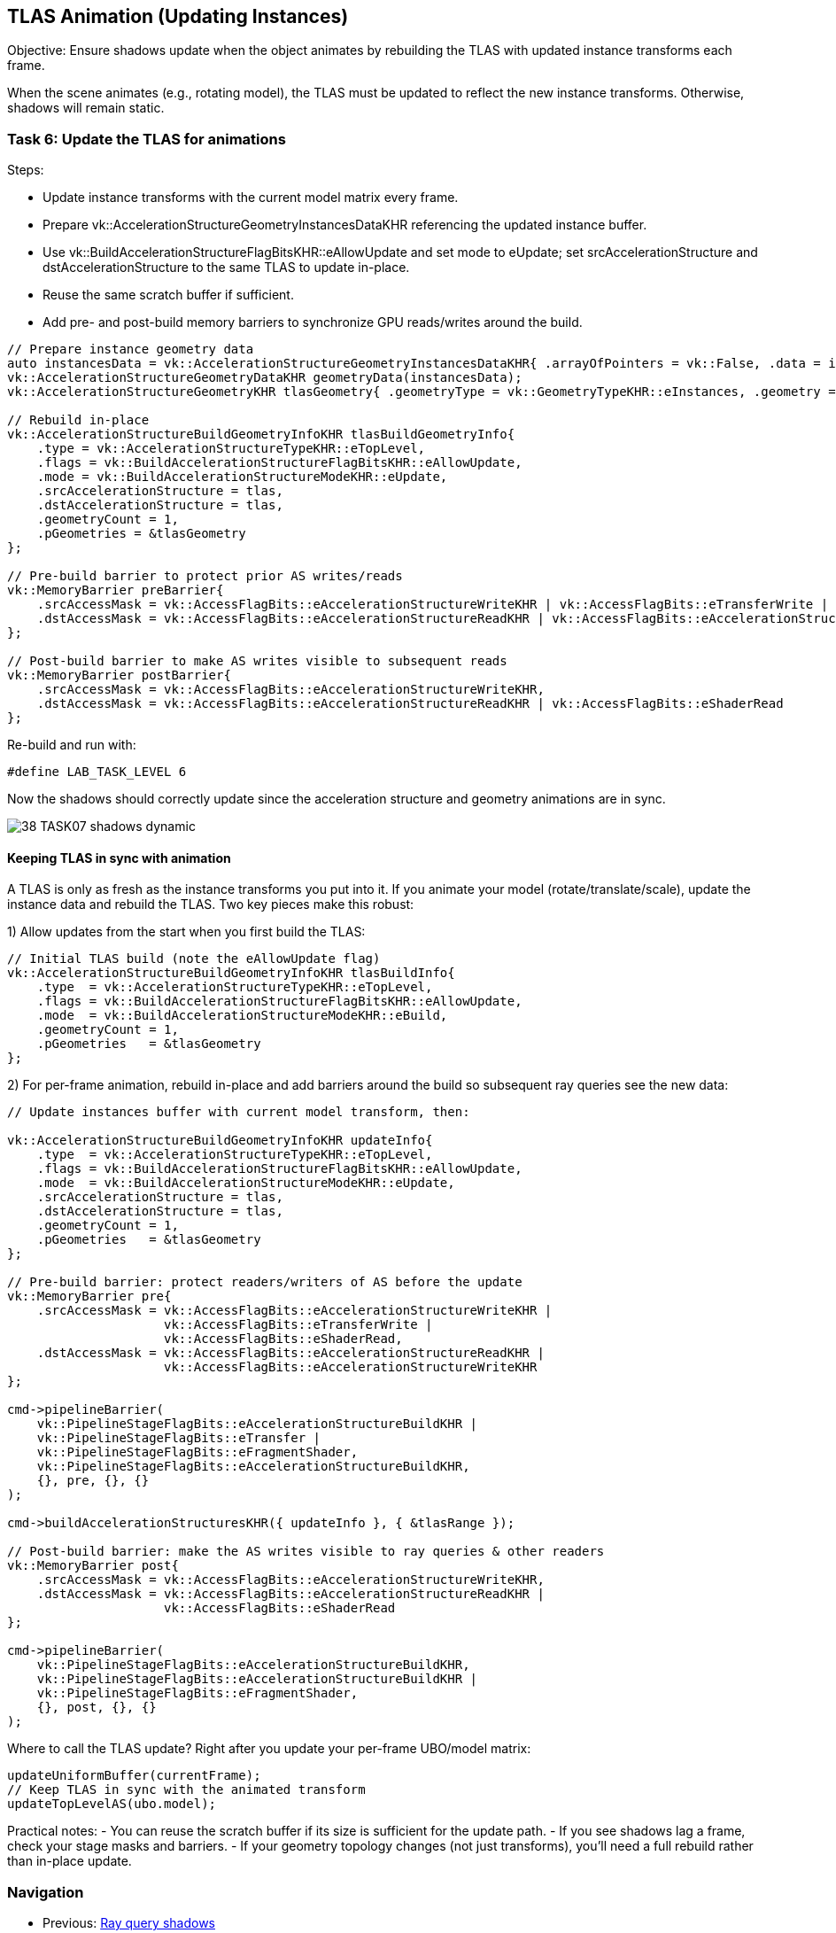 == TLAS Animation (Updating Instances)

Objective: Ensure shadows update when the object animates by rebuilding the TLAS with updated instance transforms each frame.

When the scene animates (e.g., rotating model), the TLAS must be updated to reflect the new instance transforms. Otherwise, shadows will remain static.

=== Task 6: Update the TLAS for animations

Steps:

- Update instance transforms with the current model matrix every frame.
- Prepare vk::AccelerationStructureGeometryInstancesDataKHR referencing the updated instance buffer.
- Use vk::BuildAccelerationStructureFlagBitsKHR::eAllowUpdate and set mode to eUpdate; set srcAccelerationStructure and dstAccelerationStructure to the same TLAS to update in-place.
- Reuse the same scratch buffer if sufficient.
- Add pre- and post-build memory barriers to synchronize GPU reads/writes around the build.

[,c++]
----
// Prepare instance geometry data
auto instancesData = vk::AccelerationStructureGeometryInstancesDataKHR{ .arrayOfPointers = vk::False, .data = instanceAddr };
vk::AccelerationStructureGeometryDataKHR geometryData(instancesData);
vk::AccelerationStructureGeometryKHR tlasGeometry{ .geometryType = vk::GeometryTypeKHR::eInstances, .geometry = geometryData };

// Rebuild in-place
vk::AccelerationStructureBuildGeometryInfoKHR tlasBuildGeometryInfo{
    .type = vk::AccelerationStructureTypeKHR::eTopLevel,
    .flags = vk::BuildAccelerationStructureFlagBitsKHR::eAllowUpdate,
    .mode = vk::BuildAccelerationStructureModeKHR::eUpdate,
    .srcAccelerationStructure = tlas,
    .dstAccelerationStructure = tlas,
    .geometryCount = 1,
    .pGeometries = &tlasGeometry
};

// Pre-build barrier to protect prior AS writes/reads
vk::MemoryBarrier preBarrier{
    .srcAccessMask = vk::AccessFlagBits::eAccelerationStructureWriteKHR | vk::AccessFlagBits::eTransferWrite | vk::AccessFlagBits::eShaderRead,
    .dstAccessMask = vk::AccessFlagBits::eAccelerationStructureReadKHR | vk::AccessFlagBits::eAccelerationStructureWriteKHR
};

// Post-build barrier to make AS writes visible to subsequent reads
vk::MemoryBarrier postBarrier{
    .srcAccessMask = vk::AccessFlagBits::eAccelerationStructureWriteKHR,
    .dstAccessMask = vk::AccessFlagBits::eAccelerationStructureReadKHR | vk::AccessFlagBits::eShaderRead
};
----

Re-build and run with:

[,c++]
----
#define LAB_TASK_LEVEL 6
----

Now the shadows should correctly update since the acceleration structure and geometry animations are in sync.

image::../../../images/38_TASK07_shadows_dynamic.gif[]


==== Keeping TLAS in sync with animation

A TLAS is only as fresh as the instance transforms you put into it. If you animate your model (rotate/translate/scale), update the instance data and rebuild the TLAS. Two key pieces make this robust:

1) Allow updates from the start when you first build the TLAS:

[,c++]
----
// Initial TLAS build (note the eAllowUpdate flag)
vk::AccelerationStructureBuildGeometryInfoKHR tlasBuildInfo{
    .type  = vk::AccelerationStructureTypeKHR::eTopLevel,
    .flags = vk::BuildAccelerationStructureFlagBitsKHR::eAllowUpdate,
    .mode  = vk::BuildAccelerationStructureModeKHR::eBuild,
    .geometryCount = 1,
    .pGeometries   = &tlasGeometry
};
----

2) For per-frame animation, rebuild in-place and add barriers around the build so subsequent ray queries see the new data:

[,c++]
----
// Update instances buffer with current model transform, then:

vk::AccelerationStructureBuildGeometryInfoKHR updateInfo{
    .type  = vk::AccelerationStructureTypeKHR::eTopLevel,
    .flags = vk::BuildAccelerationStructureFlagBitsKHR::eAllowUpdate,
    .mode  = vk::BuildAccelerationStructureModeKHR::eUpdate,
    .srcAccelerationStructure = tlas,
    .dstAccelerationStructure = tlas,
    .geometryCount = 1,
    .pGeometries   = &tlasGeometry
};

// Pre-build barrier: protect readers/writers of AS before the update
vk::MemoryBarrier pre{
    .srcAccessMask = vk::AccessFlagBits::eAccelerationStructureWriteKHR |
                     vk::AccessFlagBits::eTransferWrite |
                     vk::AccessFlagBits::eShaderRead,
    .dstAccessMask = vk::AccessFlagBits::eAccelerationStructureReadKHR |
                     vk::AccessFlagBits::eAccelerationStructureWriteKHR
};

cmd->pipelineBarrier(
    vk::PipelineStageFlagBits::eAccelerationStructureBuildKHR |
    vk::PipelineStageFlagBits::eTransfer |
    vk::PipelineStageFlagBits::eFragmentShader,
    vk::PipelineStageFlagBits::eAccelerationStructureBuildKHR,
    {}, pre, {}, {}
);

cmd->buildAccelerationStructuresKHR({ updateInfo }, { &tlasRange });

// Post-build barrier: make the AS writes visible to ray queries & other readers
vk::MemoryBarrier post{
    .srcAccessMask = vk::AccessFlagBits::eAccelerationStructureWriteKHR,
    .dstAccessMask = vk::AccessFlagBits::eAccelerationStructureReadKHR |
                     vk::AccessFlagBits::eShaderRead
};

cmd->pipelineBarrier(
    vk::PipelineStageFlagBits::eAccelerationStructureBuildKHR,
    vk::PipelineStageFlagBits::eAccelerationStructureBuildKHR |
    vk::PipelineStageFlagBits::eFragmentShader,
    {}, post, {}, {}
);
----

Where to call the TLAS update? Right after you update your per-frame UBO/model matrix:

[,c++]
----
updateUniformBuffer(currentFrame);
// Keep TLAS in sync with the animated transform
updateTopLevelAS(ubo.model);
----

Practical notes:
- You can reuse the scratch buffer if its size is sufficient for the update path.
- If you see shadows lag a frame, check your stage masks and barriers.
- If your geometry topology changes (not just transforms), you’ll need a full rebuild rather than in-place update.


=== Navigation
- Previous: link:03_Ray_query_shadows.adoc[Ray query shadows]
- Next: link:05_Bindless_resources.adoc[Bindless resources]
